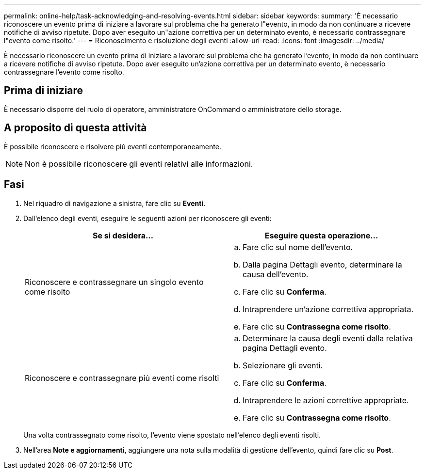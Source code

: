 ---
permalink: online-help/task-acknowledging-and-resolving-events.html 
sidebar: sidebar 
keywords:  
summary: 'È necessario riconoscere un evento prima di iniziare a lavorare sul problema che ha generato l"evento, in modo da non continuare a ricevere notifiche di avviso ripetute. Dopo aver eseguito un"azione correttiva per un determinato evento, è necessario contrassegnare l"evento come risolto.' 
---
= Riconoscimento e risoluzione degli eventi
:allow-uri-read: 
:icons: font
:imagesdir: ../media/


[role="lead"]
È necessario riconoscere un evento prima di iniziare a lavorare sul problema che ha generato l'evento, in modo da non continuare a ricevere notifiche di avviso ripetute. Dopo aver eseguito un'azione correttiva per un determinato evento, è necessario contrassegnare l'evento come risolto.



== Prima di iniziare

È necessario disporre del ruolo di operatore, amministratore OnCommand o amministratore dello storage.



== A proposito di questa attività

È possibile riconoscere e risolvere più eventi contemporaneamente.

[NOTE]
====
Non è possibile riconoscere gli eventi relativi alle informazioni.

====


== Fasi

. Nel riquadro di navigazione a sinistra, fare clic su *Eventi*.
. Dall'elenco degli eventi, eseguire le seguenti azioni per riconoscere gli eventi:
+
|===
| Se si desidera... | Eseguire questa operazione... 


 a| 
Riconoscere e contrassegnare un singolo evento come risolto
 a| 
.. Fare clic sul nome dell'evento.
.. Dalla pagina Dettagli evento, determinare la causa dell'evento.
.. Fare clic su *Conferma*.
.. Intraprendere un'azione correttiva appropriata.
.. Fare clic su *Contrassegna come risolto*.




 a| 
Riconoscere e contrassegnare più eventi come risolti
 a| 
.. Determinare la causa degli eventi dalla relativa pagina Dettagli evento.
.. Selezionare gli eventi.
.. Fare clic su *Conferma*.
.. Intraprendere le azioni correttive appropriate.
.. Fare clic su *Contrassegna come risolto*.


|===
+
Una volta contrassegnato come risolto, l'evento viene spostato nell'elenco degli eventi risolti.

. Nell'area *Note e aggiornamenti*, aggiungere una nota sulla modalità di gestione dell'evento, quindi fare clic su *Post*.

